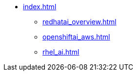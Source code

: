 * xref:index.adoc[]
** xref:redhatai_overview.adoc[]
** xref:openshiftai_aws.adoc[]
** xref:rhel_ai.adoc[]